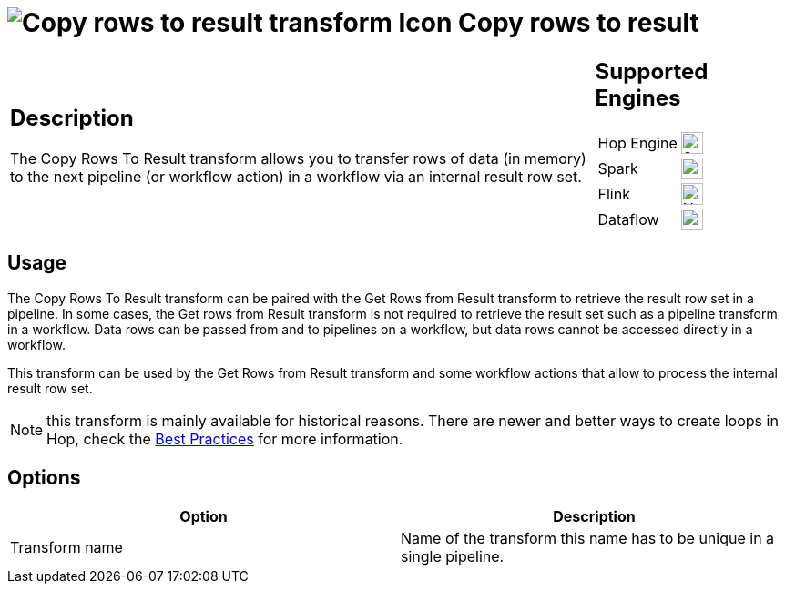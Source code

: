 ////
Licensed to the Apache Software Foundation (ASF) under one
or more contributor license agreements.  See the NOTICE file
distributed with this work for additional information
regarding copyright ownership.  The ASF licenses this file
to you under the Apache License, Version 2.0 (the
"License"); you may not use this file except in compliance
with the License.  You may obtain a copy of the License at
  http://www.apache.org/licenses/LICENSE-2.0
Unless required by applicable law or agreed to in writing,
software distributed under the License is distributed on an
"AS IS" BASIS, WITHOUT WARRANTIES OR CONDITIONS OF ANY
KIND, either express or implied.  See the License for the
specific language governing permissions and limitations
under the License.
////
:documentationPath: /pipeline/transforms/
:language: en_US
:description: The Copy Rows To Result transform allows you to transfer rows of data (in memory) to the next pipeline or workflow action via an internal result row set. Remember that values or variables will not be copied, only row data.

= image:transforms/icons/rowstoresult.svg[Copy rows to result transform Icon, role="image-doc-icon"] Copy rows to result

[%noheader,cols="3a,1a", role="table-no-borders" ]
|===
|
== Description
The Copy Rows To Result transform allows you to transfer rows of data (in memory) to the next pipeline (or workflow action) in a workflow via an internal result row set.
|
== Supported Engines
[%noheader,cols="2,1a",frame=none, role="table-supported-engines"]
!===
!Hop Engine! image:check_mark.svg[Supported, 24]
!Spark! image:cross.svg[Not Supported, 24]
!Flink! image:cross.svg[Not Supported, 24]
!Dataflow! image:cross.svg[Not Supported, 24]
!===
|===

== Usage
The Copy Rows To Result transform can be paired with the Get Rows from Result transform to retrieve the result row set in a pipeline. In some cases, the Get rows from Result transform is not required to retrieve the result set such as a pipeline transform in a workflow. Data rows can be passed from and to pipelines on a workflow, but data rows cannot be accessed directly in a workflow.

This transform can be used by the Get Rows from Result transform and some workflow actions that allow to process the internal result row set.

NOTE: this transform is mainly available for historical reasons. There are newer and better ways to create loops in Hop, check the xref:best-practices/index.adoc[Best Practices] for more information.

== Options

[options="header"]
|===
|Option|Description
|Transform name|Name of the transform this name has to be unique in a single pipeline.
|===
